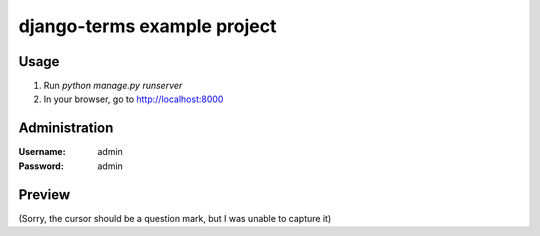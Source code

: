django-terms example project
****************************


Usage
=====

#. Run `python manage.py runserver`
#. In your browser, go to http://localhost:8000


Administration
==============

:Username: admin
:Password: admin


Preview
=======

.. image:: https://raw.github.com/BertrandBordage/django-terms/master/example_project/screenshot.png

(Sorry, the cursor should be a question mark, but I was unable to capture it)
